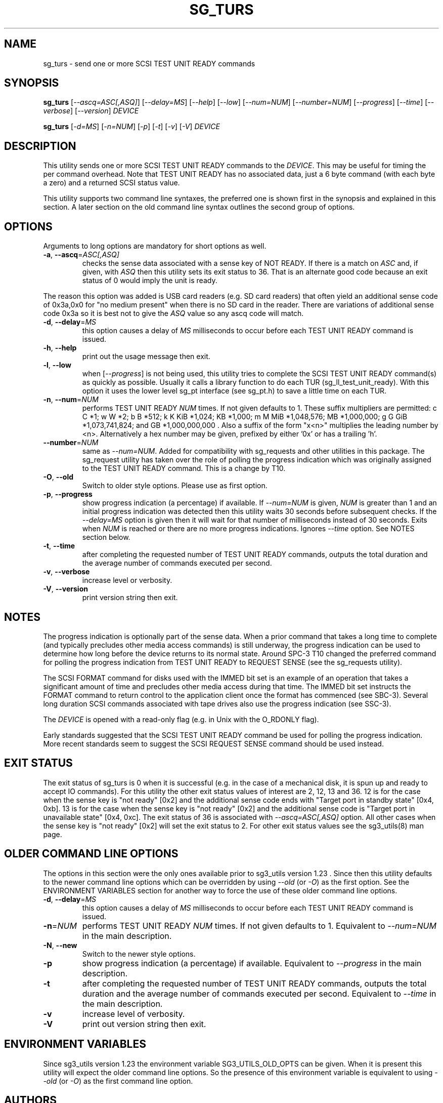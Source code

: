 .TH SG_TURS "8" "April 2023" "sg3_utils\-1.48" SG3_UTILS
.SH NAME
sg_turs \- send one or more SCSI TEST UNIT READY commands
.SH SYNOPSIS
.B sg_turs
[\fI\-\-ascq=ASC[,ASQ]\fR] [\fI\-\-delay=MS\fR] [\fI\-\-help\fR]
[\fI\-\-low\fR] [\fI\-\-num=NUM\fR] [\fI\-\-number=NUM\fR]
[\fI\-\-progress\fR] [\fI\-\-time\fR] [\fI\-\-verbose\fR]
[\fI\-\-version\fR] \fIDEVICE\fR
.PP
.B sg_turs
[\fI\-d=MS\fR] [\fI\-n=NUM\fR] [\fI\-p\fR]  [\fI\-t\fR] [\fI\-v\fR] [\fI\-V\fR]
\fIDEVICE\fR
.SH DESCRIPTION
.\" Add any additional description here
This utility sends one or more SCSI TEST UNIT READY commands to the
\fIDEVICE\fR. This may be useful for timing the per command overhead.
Note that TEST UNIT READY has no associated data, just a 6 byte
command (with each byte a zero) and a returned SCSI status value.
.PP
This utility supports two command line syntaxes, the preferred one is
shown first in the synopsis and explained in this section. A later section
on the old command line syntax outlines the second group of options.
.SH OPTIONS
Arguments to long options are mandatory for short options as well.
.TP
\fB\-a\fR, \fB\-\-ascq\fR=\fIASC[,ASQ]\fR
checks the sense data associated with a sense key of NOT READY. If there is
a match on \fIASC\fR and, if given, with \fIASQ\fR then this utility sets
its exit status to 36. That is an alternate good code because an exit status
of 0 would imply the unit is ready.
.PP
The reason this option was added is USB card readers (e.g. SD card readers)
that often yield an additional sense code of 0x3a,0x0 for "no medium present"
when there is no SD card in the reader. There are variations of additional
sense code 0x3a so it is best not to give the \fIASQ\fR value so any ascq
code will match.
.TP
\fB\-d\fR, \fB\-\-delay\fR=\fIMS\fR
this option causes a delay of \fIMS\fR milliseconds to occur before each
TEST UNIT READY command is issued.
.TP
\fB\-h\fR, \fB\-\-help\fR
print out the usage message then exit.
.TP
\fB\-l\fR, \fB\-\-low\fR
when [\fI\-\-progress\fR] is not being used, this utility tries to complete
the SCSI TEST UNIT READY command(s) as quickly as possible. Usually it
calls a library function to do each TUR (sg_ll_test_unit_ready). With this
option it uses the lower level sg_pt interface (see sg_pt.h) to save a
little time on each TUR.
.TP
\fB\-n\fR, \fB\-\-num\fR=\fINUM\fR
performs TEST UNIT READY \fINUM\fR times. If not given defaults to 1.
These suffix multipliers are permitted: c C *1; w W *2; b B *512;
k K KiB *1,024; KB *1,000; m M MiB *1,048,576; MB *1,000,000;
g G GiB *1,073,741,824; and GB *1,000,000,000 . Also a suffix of the
form "x<n>" multiplies the leading number by <n>. Alternatively a hex
number may be given, prefixed by either '0x' or has a trailing 'h'.
.TP
\fB\-\-number\fR=\fINUM\fR
same as \fI\-\-num=NUM\fR. Added for compatibility with sg_requests and
other utilities in this package. The sg_request utility has taken over the
role of polling the progress indication which was originally assigned to
the TEST UNIT READY command. This is a change by T10.
.TP
\fB\-O\fR, \fB\-\-old\fR
Switch to older style options. Please use as first option.
.TP
\fB\-p\fR, \fB\-\-progress\fR
show progress indication (a percentage) if available. If \fI\-\-num=NUM\fR
is given, \fINUM\fR is greater than 1 and an initial progress indication
was detected then this utility waits 30 seconds before subsequent checks.
If the \fI\-\-delay=MS\fR option is given then it will wait for that number
of milliseconds instead of 30 seconds.
Exits when \fINUM\fR is reached or there are no more progress indications.
Ignores \fI\-\-time\fR option. See NOTES section below.
.TP
\fB\-t\fR, \fB\-\-time\fR
after completing the requested number of TEST UNIT READY commands, outputs
the total duration and the average number of commands executed per second.
.TP
\fB\-v\fR, \fB\-\-verbose\fR
increase level or verbosity.
.TP
\fB\-V\fR, \fB\-\-version\fR
print version string then exit.
.SH NOTES
The progress indication is optionally part of the sense data. When a prior
command that takes a long time to complete (and typically precludes other
media access commands) is still underway, the progress indication can be used
to determine how long before the device returns to its normal state. Around
SPC\-3 T10 changed the preferred command for polling the progress indication
from TEST UNIT READY to REQUEST SENSE (see the sg_requests utility).
.PP
The SCSI FORMAT command for disks used with the IMMED bit set is an example
of an operation that takes a significant amount of time and precludes other
media access during that time. The IMMED bit set instructs the FORMAT command
to return control to the application client once the format has commenced (see
SBC\-3). Several long duration SCSI commands associated with tape drives also
use the progress indication (see SSC\-3).
.PP
The \fIDEVICE\fR is opened with a read\-only flag (e.g. in Unix with the
O_RDONLY flag).
.PP
Early standards suggested that the SCSI TEST UNIT READY command be used for
polling the progress indication. More recent standards seem to suggest
the SCSI REQUEST SENSE command should be used instead.
.SH EXIT STATUS
The exit status of sg_turs is 0 when it is successful (e.g. in the case of
a mechanical disk, it is spun up and ready to accept IO commands). For this
utility the other exit status values of interest are 2, 12, 13 and 36. 12 is
for the case when the sense key is "not ready" [0x2] and the additional
sense code ends with "Target port in standby state" [0x4, 0xb]. 13 is for
the case when the sense key is "not ready" [0x2] and the additional sense
code is "Target port in unavailable state" [0x4, 0xc]. The exit status of
36 is associated with \fI\-\-ascq=ASC[,ASQ]\fR option. All other cases when
the sense key is "not ready" [0x2] will set the exit status to 2.
For other exit status values see the sg3_utils(8) man page.
.SH OLDER COMMAND LINE OPTIONS
The options in this section were the only ones available prior to sg3_utils
version 1.23 . Since then this utility defaults to the newer command line
options which can be overridden by using \fI\-\-old\fR (or \fI\-O\fR) as the
first option. See the ENVIRONMENT VARIABLES section for another way to
force the use of these older command line options.
.TP
\fB\-d\fR, \fB\-\-delay\fR=\fIMS\fR
this option causes a delay of \fIMS\fR milliseconds to occur before each
TEST UNIT READY command is issued.
.TP
\fB\-n\fR=\fINUM\fR
performs TEST UNIT READY \fINUM\fR times. If not given defaults to 1.
Equivalent to \fI\-\-num=NUM\fR in the main description.
.TP
\fB-N\fR, \fB\-\-new\fR
Switch to the newer style options.
.TP
\fB\-p\fR
show progress indication (a percentage) if available.
Equivalent to \fI\-\-progress\fR in the main description.
.TP
\fB\-t\fR
after completing the requested number of TEST UNIT READY commands, outputs
the total duration and the average number of commands executed per second.
Equivalent to \fI\-\-time\fR in the main description.
.TP
\fB\-v\fR
increase level of verbosity.
.TP
\fB\-V\fR
print out version string then exit.
.SH ENVIRONMENT VARIABLES
Since sg3_utils version 1.23 the environment variable SG3_UTILS_OLD_OPTS
can be given. When it is present this utility will expect the older command
line options. So the presence of this environment variable is equivalent to
using \fI\-\-old\fR (or \fI\-O\fR) as the first command line option.
.SH AUTHORS
Written by D. Gilbert
.SH COPYRIGHT
Copyright \(co 2000\-2023 Douglas Gilbert
.br
This software is distributed under the GPL version 2. There is NO
warranty; not even for MERCHANTABILITY or FITNESS FOR A PARTICULAR PURPOSE.
.SH "SEE ALSO"
.B sg_inq, sg_requests (sg3_utils)
